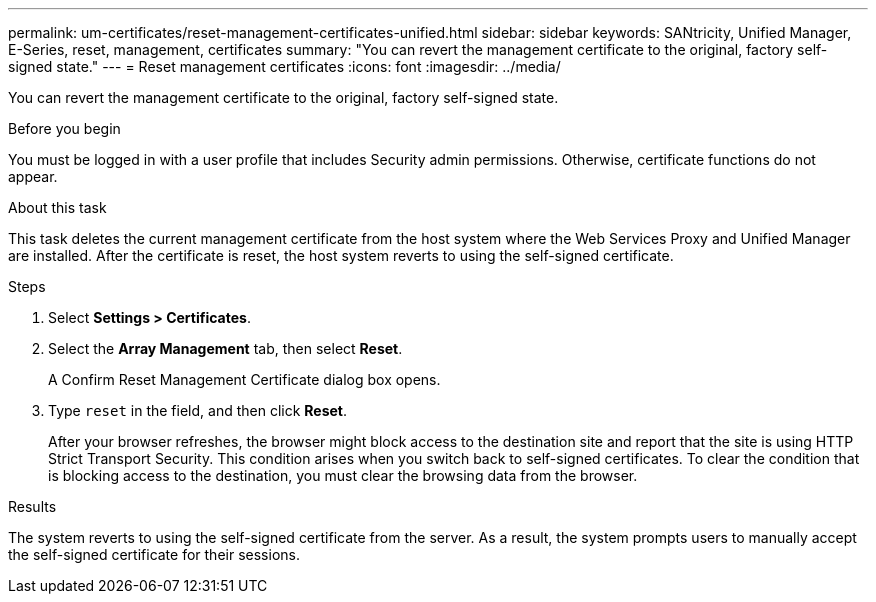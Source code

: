---
permalink: um-certificates/reset-management-certificates-unified.html
sidebar: sidebar
keywords: SANtricity, Unified Manager, E-Series, reset, management, certificates
summary: "You can revert the management certificate to the original, factory self-signed state."
---
= Reset management certificates
:icons: font
:imagesdir: ../media/

[.lead]
You can revert the management certificate to the original, factory self-signed state.

.Before you begin

You must be logged in with a user profile that includes Security admin permissions. Otherwise, certificate functions do not appear.

.About this task

This task deletes the current management certificate from the host system where the Web Services Proxy and Unified Manager are installed. After the certificate is reset, the host system reverts to using the self-signed certificate.

.Steps

. Select *Settings > Certificates*.
. Select the *Array Management* tab, then select *Reset*.
+
A Confirm Reset Management Certificate dialog box opens.

. Type `reset` in the field, and then click *Reset*.
+
After your browser refreshes, the browser might block access to the destination site and report that the site is using HTTP Strict Transport Security. This condition arises when you switch back to self-signed certificates. To clear the condition that is blocking access to the destination, you must clear the browsing data from the browser.

.Results

The system reverts to using the self-signed certificate from the server. As a result, the system prompts users to manually accept the self-signed certificate for their sessions.
